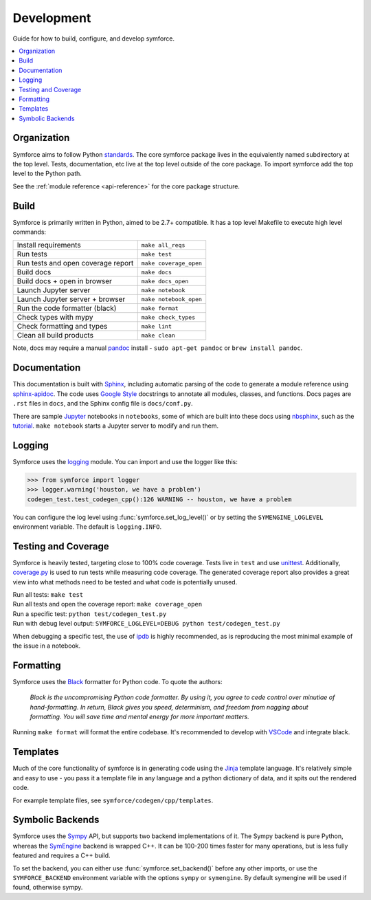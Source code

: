 Development
===========
Guide for how to build, configure, and develop symforce.

.. contents:: :local:

*************************************************
Organization
*************************************************
Symforce aims to follow Python `standards <https://docs.python-guide.org/writing/structure/>`_. The core symforce package lives in the equivalently named subdirectory at the top level. Tests, documentation, etc live at the top level outside of the core package.
To import symforce add the top level to the Python path.

See the :ref:`module reference <api-reference>` for the core package structure.

*************************************************
Build
*************************************************
Symforce is primarily written in Python, aimed to be 2.7+ compatible. It has a top level Makefile to execute high level commands:

+------------------------------------+-------------------------+
| Install requirements               | ``make all_reqs``       |
+------------------------------------+-------------------------+
| Run tests                          | ``make test``           |
+------------------------------------+-------------------------+
| Run tests and open coverage report | ``make coverage_open``  |
+------------------------------------+-------------------------+
| Build docs                         | ``make docs``           |
+------------------------------------+-------------------------+
| Build docs + open in browser       | ``make docs_open``      |
+------------------------------------+-------------------------+
| Launch Jupyter server              | ``make notebook``       |
+------------------------------------+-------------------------+
| Launch Jupyter server + browser    | ``make notebook_open``  |
+------------------------------------+-------------------------+
| Run the code formatter (black)     | ``make format``         |
+------------------------------------+-------------------------+
| Check types with mypy              | ``make check_types``    |
+------------------------------------+-------------------------+
| Check formatting and types         | ``make lint``           |
+------------------------------------+-------------------------+
| Clean all build products           | ``make clean``          |
+------------------------------------+-------------------------+

Note, docs may require a manual `pandoc <https://pandoc.org/>`_ install - ``sudo apt-get pandoc`` or ``brew install pandoc``.

*************************************************
Documentation
*************************************************
This documentation is built with `Sphinx <https://www.sphinx-doc.org/>`_, including automatic parsing of the code to generate a module reference using `sphinx-apidoc <https://www.sphinx-doc.org/en/master/man/sphinx-apidoc.html>`_. The code uses `Google Style <https://www.sphinx-doc.org/en/1.6/ext/example_google.html>`_ docstrings to annotate all modules, classes, and functions. Docs pages are ``.rst`` files in ``docs``, and the Sphinx config file is ``docs/conf.py``.

There are sample `Jupyter <https://jupyter.org/>`_ notebooks in ``notebooks``, some of which are built into these docs using `nbsphinx <https://nbsphinx.readthedocs.io/en/0.5.1/>`_, such as the `tutorial <notebooks/tutorial.html>`_. ``make notebook`` starts a Jupyter server to modify and run them.

*************************************************
Logging
*************************************************
Symforce uses the `logging <https://docs.python.org/2/library/logging.html>`_ module. You can import and use the logger like this:

>>> from symforce import logger
>>> logger.warning('houston, we have a problem')
codegen_test.test_codegen_cpp():126 WARNING -- houston, we have a problem

You can configure the log level using :func:`symforce.set_log_level()` or by setting the ``SYMENGINE_LOGLEVEL`` environment variable. The default is ``logging.INFO``.

*************************************************
Testing and Coverage
*************************************************
Symforce is heavily tested, targeting close to 100% code coverage.
Tests live in ``test`` and use `unittest <https://docs.python.org/2/library/unittest.html>`_. Additionally, `coverage.py <https://coverage.readthedocs.io/en/coverage-5.0.4/>`_ is used to run tests while measuring code coverage. The generated coverage report also provides a great view into what methods need to be tested and what code is potentially unused.

| Run all tests: ``make test``  
| Run all tests and open the coverage report: ``make coverage_open``  
| Run a specific test: ``python test/codegen_test.py``  
| Run with debug level output: ``SYMFORCE_LOGLEVEL=DEBUG python test/codegen_test.py``  

When debugging a specific test, the use of `ipdb <https://pypi.org/project/ipdb/>`_ is highly recommended, as is reproducing the most minimal example of the issue in a notebook.

*************************************************
Formatting
*************************************************
Symforce uses the `Black <https://github.com/psf/black>`_ formatter for Python code. To quote the authors:

    `Black is the uncompromising Python code formatter. By using it, you agree to cede control over minutiae of hand-formatting. In return, Black gives you speed, determinism, and freedom from nagging about formatting. You will save time and mental energy for more important matters.`

Running ``make format`` will format the entire codebase. It's recommended to develop with `VSCode <https://code.visualstudio.com/>`_ and integrate black.

*************************************************
Templates
*************************************************
Much of the core functionality of symforce is in generating code using the `Jinja <https://jinja.palletsprojects.com/en/2.11.x/>`_ template language. It's relatively simple and easy to use - you pass it a template file in any language and a python dictionary of data, and it spits out the rendered code.

For example template files, see ``symforce/codegen/cpp/templates``.

*************************************************
Symbolic Backends
*************************************************
Symforce uses the `Sympy <https://www.sympy.org/en/index.html>`_ API, but supports two backend implementations of it. The Sympy backend is pure Python, whereas the `SymEngine <https://github.com/symengine/symengine>`_ backend is wrapped C++. It can be 100-200 times faster for many operations, but is less fully featured and requires a C++ build.

To set the backend, you can either use :func:`symforce.set_backend()` before any other imports, or use the ``SYMFORCE_BACKEND`` environment variable with the options ``sympy`` or ``symengine``. By default symengine will be used if found, otherwise sympy.
